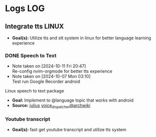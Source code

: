 * Logs :LOG:

** Integrate tts :LINUX:

- *Goal(s):*  Utilize tts and stt system in linux for better language learning experience

*** DONE Speech to Text
CLOSED: [2024-10-15 Tue 19:56]
- Note taken on [2024-10-11 Fri 20:47] \\
  Re-config nvim-orgmode for better tts experience
- Note taken on [2024-10-07 Mon 03:10] \\
  Test run Google Recorder android

Linux speech to text package
- *Goal:* Implement to @language topic that works with android
- *Source:*  [[https://github.com/julius-speech/julius][julius]]  [[https://wiki.archlinux.org/title/Speech_dispatcher][voice_dispatcher@archwiki]]

*** Youtube transcript

- *Goal(s):* fast get youtube transcript and utilize tts system 

